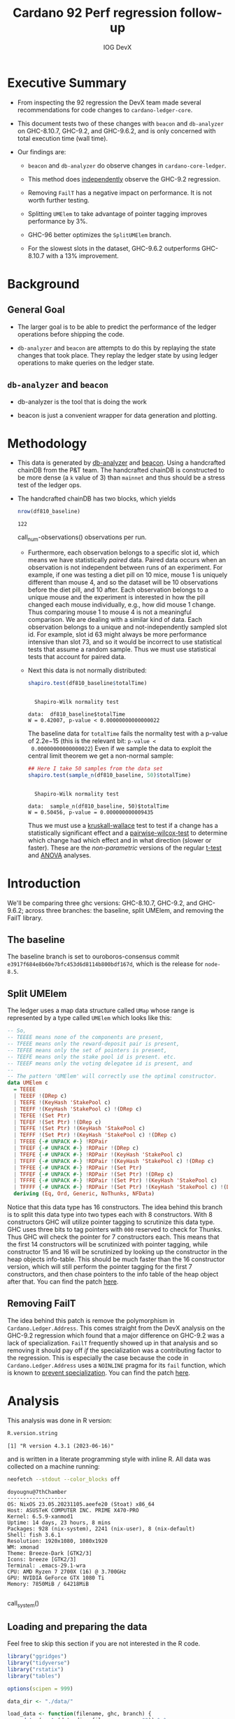 # -*- org-latex-minted-options: (("breaklines" "true") ("breakanywhere" "true") ("fontsize" "\\footnotesize")); -*-
#+title: Cardano 92 Perf regression follow-up
#+author: IOG DevX
#+latex_class_options: [10pt]
#+LATEX_HEADER: \usepackage{minted}
#+LATEX_HEADER: \usepackage{xcolor}
#+latex_header_extra: \definecolor{LightGray}{gray}{.96}
#+latex_header_extra: \setminted{bgcolor=LightGray}
#+PROPERTY: header-args:R :session *cardano-perf-report* :cache yes :dir ./
#+MACRO: g810 GHC-8.10.7
#+macro: g92  GHC-9.2
#+macro: g96  GHC-9.6.2

* Executive Summary

- From inspecting the 92 regression the DevX team made several recommendations
  for code changes to ~cardano-ledger-core~.

- This document tests two of these changes with ~beacon~ and ~db-analyzer~ on
  {{{g810}}}, {{{g92}}}, and {{{g96}}}, and is only concerned with total
  execution time (wall time).

- Our findings are:

  - ~beacon~ and ~db-analyzer~ do observe changes in ~cardano-core-ledger~.

  - This method does _independently_ observe the {{{g92}}} regression.

  - Removing ~FailT~ has a negative impact on performance. It is not worth
    further testing.

  - Splitting ~UMElem~ to take advantage of pointer tagging improves performance
    by 3%.

  - GHC-96 better optimizes the ~SplitUMElem~ branch.

  - For the slowest slots in the dataset, {{{g96}}} outperforms {{{g810}}} with a
    13% improvement.


* Background

** General Goal

- The larger goal is to be able to predict the performance of the ledger
  operations before shipping the code.

- ~db-analyzer~  and ~beacon~ are attempts to do this by replaying the
  state changes that took place. They replay the ledger state by using ledger
  operations to make queries on the ledger state.

** ~db-analyzer~ and ~beacon~

- db-analyzer is the tool that is doing the work

- beacon is just a convenient wrapper for data generation and plotting.

* Methodology

- This data is generated by [[https://github.com/input-output-hk/ouroboros-consensus/tree/main/ouroboros-consensus-cardano#saving-a-snapshot][db-analyzer]] and [[https://github.com/input-output-hk/ouroboros-consensus-tools][beacon]]. Using a handcrafted chainDB
  from the P&T team. The handcrafted chainDB is constructed to be more dense (a
  ~k~ value of 3) than ~mainnet~ and thus should be a stress test of the ledger ops.

- The handcrafted chainDB has two blocks, which yields 

    #+name: num-observations
    #+begin_src R
    nrow(df810_baseline)
    #+end_src

    #+RESULTS[0b5c315f8449b719e466662d9e074aa6b4aee56b]: num-observations
    : 122

    call_num-observations() observations per run.

  - Furthermore, each observation belongs to a specific slot id, which means we
    have statistically /paired/ data. Paired data occurs when an observation is
    not independent between runs of an experiment. For example, if one was
    testing a diet pill on 10 mice, mouse 1 is uniquely different than mouse 4,
    and so the dataset will be 10 observations before the diet pill, and 10
    after. Each observation belongs to a unique mouse and the experiment is
    interested in how the pill changed each mouse individually, e.g., how did
    mouse 1 change. Thus comparing mouse 1 to mouse 4 is not a meaningful
    comparison. We are dealing with a similar kind of data. Each observation
    belongs to a unique and not-independently sampled slot id. For example, slot
    id 63 might always be more performance intensive than slot 73, and so it
    would be incorrect to use statistical tests that assume a random sample.
    Thus we must use statistical tests that account for paired data.

  - Next this data is not normally distributed:

    #+name: normality-test
    #+begin_src R :exports both :results output
    shapiro.test(df810_baseline$totalTime)
    #+end_src

    #+RESULTS[c42759cb933e6bc6f606d1f2d7b31213628a564f]: normality-test
    : 
    : 	Shapiro-Wilk normality test
    : 
    : data:  df810_baseline$totalTime
    : W = 0.42007, p-value < 0.00000000000000022

    The baseline data for ~totalTime~ fails the normality test with a p-value of
    $2.2\mathrm{e}{-15}$ (this is the relevant bit: ~p-value <
    0.00000000000000022~) Even if we sample the data to exploit the central limit
    theorem we get a non-normal sample:

    #+name: normality-test-sample
    #+begin_src R :exports both :results output
    ## Here I take 50 samples from the data set
    shapiro.test(sample_n(df810_baseline, 50)$totalTime)
    #+end_src

    #+RESULTS[ecd0c92affca7c988ce9a3c90a8c0444b2b66187]: normality-test-sample
    : 
    : 	Shapiro-Wilk normality test
    : 
    : data:  sample_n(df810_baseline, 50)$totalTime
    : W = 0.50456, p-value = 0.000000000009435

    Thus we must use a [[https://www.statology.org/kruskal-wallis-test/][kruskall-wallace]] test to test if a change has a
    statistically significant effect and a [[http://sthda.com/english/wiki/paired-samples-wilcoxon-test-in-r][pairwise-wilcox-test]] to determine
    which change had which effect and in what direction (slower or faster).
    These are the /non-parametric/ versions of the regular [[https://en.wikipedia.org/wiki/Student's_t-test][t-test]] and [[https://en.wikipedia.org/wiki/Analysis_of_variance][ANOVA]]
    analyses.


* Introduction

    We'll be comparing three ghc versions: {{{g810}}}, {{{g92}}}, and {{{g96}}};
    across three branches: the baseline, split UMElem, and removing the FailT
    library.

** The baseline

    The baseline branch is set to ouroboros-consensus commit
    ~e3917f684e8b60e7bfc453d6d8114b800bdf167d~, which is the release for
    ~node-8.5~. 

** Split UMElem

    The ledger uses a map data structure called ~UMap~ whose range is
    represented by a type called ~UMElem~ which looks like this: 
    #+begin_src haskell :noeval
    -- So,
    -- TEEEE means none of the components are present,
    -- TFEEE means only the reward-deposit pair is present,
    -- TEFEE means only the set of pointers is present,
    -- TEEFE means only the stake pool id is present. etc.
    -- TEEEF means only the voting delegatee id is present, and
    --
    -- The pattern 'UMElem' will correctly use the optimal constructor.
    data UMElem c
      = TEEEE
      | TEEEF !(DRep c)
      | TEEFE !(KeyHash 'StakePool c)
      | TEEFF !(KeyHash 'StakePool c) !(DRep c)
      | TEFEE !(Set Ptr)
      | TEFEF !(Set Ptr) !(DRep c)
      | TEFFE !(Set Ptr) !(KeyHash 'StakePool c)
      | TEFFF !(Set Ptr) !(KeyHash 'StakePool c) !(DRep c)
      | TFEEE {-# UNPACK #-} !RDPair
      | TFEEF {-# UNPACK #-} !RDPair !(DRep c)
      | TFEFE {-# UNPACK #-} !RDPair !(KeyHash 'StakePool c)
      | TFEFF {-# UNPACK #-} !RDPair !(KeyHash 'StakePool c) !(DRep c)
      | TFFEE {-# UNPACK #-} !RDPair !(Set Ptr)
      | TFFEF {-# UNPACK #-} !RDPair !(Set Ptr) !(DRep c)
      | TFFFE {-# UNPACK #-} !RDPair !(Set Ptr) !(KeyHash 'StakePool c)
      | TFFFF {-# UNPACK #-} !RDPair !(Set Ptr) !(KeyHash 'StakePool c) !(DRep c)
      deriving (Eq, Ord, Generic, NoThunks, NFData)
    #+end_src

    Notice that this data type has 16 constructors. The idea behind this branch
    is to split this data type into two types each with 8 constructors. With 8
    constructors GHC will utilize pointer tagging to scrutinize this data type.
    GHC uses three bits to tag pointers with ~000~ reserved to check for Thunks.
    Thus GHC will check the pointer for 7 constructors each. This means that the
    first 14 constructors will be scrutinized with pointer tagging, while
    constructor 15 and 16 will be scrutinized by looking up the constructor in
    the heap objects info-table. This should be much faster than the 16
    constructor version, which will still perform the pointer tagging for the
    first 7 constructors, and then chase pointers to the info table of the heap
    object after that. You can find the patch [[https://github.com/input-output-hk/cardano-ledger/compare/master...doyougnu:cardano-ledger:wip/perf-split-umelem][here]].

** Removing FailT

    The idea behind this patch is remove the polymorphism in
    ~Cardano.Ledger.Address~. This comes straight from the DevX analysis on the
    {{{g92}}} regression which found that a major difference on {{{g92}}} was a
    lack of specialization. ~FailT~ frequently showed up in that analysis and so
    removing it should pay off /if/ the specialization was a contributing factor
    to the regression. This is especially the case because the code in
    ~Cardano.Ledger.Address~ uses a ~NOINLINE~ pragma for its ~fail~ function, which
    is known to [[https://gitlab.haskell.org/ghc/ghc/-/issues/22629][prevent specialization]]. You can find the patch [[https://github.com/input-output-hk/cardano-ledger/compare/master...doyougnu:cardano-ledger:cardano-perf-regression/no-failT][here]].

* Analysis

   This analysis was done in R version:
   #+begin_src R :exports both :results output
   R.version.string
   #+end_src

   #+RESULTS[74f5cb2c597ef179de062c6aa2ef1f5bf2f8c778]:
   : [1] "R version 4.3.1 (2023-06-16)"

   and is written in a literate programming style with inline R. All data was
   collected on a machine running:

   #+name: system
   #+begin_src sh :exports both :results output
   neofetch --stdout --color_blocks off
   #+end_src

   #+RESULTS:
   #+begin_example
   doyougnu@7thChamber
   -------------------
   OS: NixOS 23.05.20231105.aeefe20 (Stoat) x86_64
   Host: ASUSTeK COMPUTER INC. PRIME X470-PRO
   Kernel: 6.5.9-xanmod1
   Uptime: 14 days, 23 hours, 8 mins
   Packages: 928 (nix-system), 2241 (nix-user), 8 (nix-default)
   Shell: fish 3.6.1
   Resolution: 1920x1080, 1080x1920
   WM: xmonad
   Theme: Breeze-Dark [GTK2/3]
   Icons: breeze [GTK2/3]
   Terminal: .emacs-29.1-wra
   CPU: AMD Ryzen 7 2700X (16) @ 3.700GHz
   GPU: NVIDIA GeForce GTX 1080 Ti
   Memory: 7850MiB / 64218MiB

   #+end_example

   call_system()


** Loading and preparing the data

Feel free to skip this section if you are not interested in the R code.

#+begin_src R :results silent
library("ggridges")
library("tidyverse")
library("rstatix")
library("tables")

options(scipen = 999)

data_dir <- "./data/"

load_data <- function(filename, ghc, branch) {
  read_tsv(paste(data_dir, filename, sep = "")) %>%
    mutate(GHC = as.factor(ghc), Branch = as.factor(branch))
}

## time units are nanoseconds
df810_baseline <- load_data("ledger-ops-cost-e3917f684e8b60e7bfc453d6d8114b800bdf167d-haskell810-from-63-nr-blocks-100000.csv", 810, "baseline")
df92_baseline  <- load_data("ledger-ops-cost-e3917f684e8b60e7bfc453d6d8114b800bdf167d-haskell-from-63-nr-blocks-100000.csv", 92, "baseline")
df96_baseline  <- load_data("ledger-ops-cost-e3917f684e8b60e7bfc453d6d8114b800bdf167d-haskell96-from-63-nr-blocks-100000.csv", 96, "baseline")

df810Split_umelem <- load_data("ledger-ops-cost-a929cd7616668b61bea38486b1641d5d45f13442-haskell810-from-63-nr-blocks-100000.csv", 810, "SplitUMElem")
df92Split_umelem  <- load_data("ledger-ops-cost-a929cd7616668b61bea38486b1641d5d45f13442-haskell-from-63-nr-blocks-100000.csv", 92, "SplitUMElem")
df96Split_umelem  <- load_data("ledger-ops-cost-a929cd7616668b61bea38486b1641d5d45f13442-haskell96-from-63-nr-blocks-100000.csv", 96, "SplitUMElem")

df810_noFailT <- load_data("ledger-ops-cost-6dc508fd5c0ddb73e4a5e01877dfcd698b1c1bd0-haskell810-from-63-nr-blocks-100000.csv", 810, "NoFailT")
df92_noFailT  <- load_data("ledger-ops-cost-6dc508fd5c0ddb73e4a5e01877dfcd698b1c1bd0-haskell-from-63-nr-blocks-100000.csv", 92, "NoFailT")
df96_noFailT  <- load_data("ledger-ops-cost-6dc508fd5c0ddb73e4a5e01877dfcd698b1c1bd0-haskell96-from-63-nr-blocks-100000.csv", 96, "NoFailT")

df <- bind_rows(
  df810_baseline, df92_baseline, df96_baseline,
  df810Split_umelem, df92Split_umelem, df96Split_umelem,
  df810_noFailT, df92_noFailT, df96_noFailT
) %>%
  mutate(TestCase = paste(GHC, Branch, sep = "_")) %>%
  arrange(slot)
#+end_src

#+RESULTS:

** A first look at the data

Now we have our dataset, let's plot the distribution of ~totalTime~ for each
ghc and branch. I'll use a [[https://en.wikipedia.org/wiki/Ridgeline_plot][ridgeline plot]] to observe changes in the
distributions. Note that the x-axis is ~log10~ because we have an exponential
distribution:

#+begin_src R :exports both :results output graphics file :file plots/ridgeline.pdf
p <- ggplot(df, aes(totalTime,
                    y = TestCase,
                    fill = GHC)) +
    geom_density_ridges(alpha = .6) +
    scale_x_log10() +
    xlab("TotalTime [ns]") +
    ylab("GHC_Branch") +
    theme_minimal()
p
#+end_src

#+RESULTS[3067c7b0971965b661584979d0c472b11e1bd6bd]:
[[file:plots/ridgeline.pdf]]

Each plot is a kernel density plot which shows the shape and relative
position of the distribution of ~totalTime~ for each GHC and each branch. With
this plot we are simply trying to visualize the distribution of the
~totalTime~ date. We see that the distributions all have three distinct
clusters and are very similar; the branches and GHC versions have not
fundamentally changed the distribution of ~totalTime~ . {{{g92}}} shifts
towards higher ~totalTime~ while {{{g96}}} looks very similar to {{{g810}}}.
Differences between branches are too close to observe with the default
density smoothing (the default smoothing is for univariate data which is the
kind of data we are dealing with).


** Are the versions significant

First let's check that there is a difference between GHC versions:

#+begin_src R :exports both :results output
kruskal.test(totalTime ~ GHC, data = df)
#+end_src

#+RESULTS[198ed04a9ec3b12efeef1696bd50ef00da0c82e9]:
:
: 	Kruskal-Wallis rank sum test
:
: data:  totalTime by GHC
: Kruskal-Wallis chi-squared = 70.109, df = 2, p-value =
: 0.0000000000000005969

We find a p-value of $5.9\mathrm{e}{-15}$ meaning that GHC version has a
statistically meaningful impact on ~totalTime~. Now to check if the branches have
had a statistically meaningful impact while controlling for the GHC version:

- {{{g96}}}

    #+begin_src R :exports both :results output
    kruskal.test(totalTime ~ Branch, data = df %>% filter(GHC == 96))
    #+end_src

    #+RESULTS[8d5d230faa7396301b4ce3d9ca9638b47ad49764]:
    :
    : 	Kruskal-Wallis rank sum test
    :
    : data:  totalTime by Branch
    : Kruskal-Wallis chi-squared = 12.293, df = 2, p-value = 0.00214

- {{{g92}}}

    #+begin_src R :exports both :results output
    kruskal.test(totalTime ~ Branch, data = df %>% filter(GHC == 92))
    #+end_src

    #+RESULTS[c3e5939a912e77ec10acd9818b40235f622b6396]:
    :
    : 	Kruskal-Wallis rank sum test
    :
    : data:  totalTime by Branch
    : Kruskal-Wallis chi-squared = 14.716, df = 2, p-value = 0.0006376

- {{{g810}}}

    #+begin_src R :exports both :results output
    kruskal.test(totalTime ~ Branch, data = df %>% filter(GHC == 810))
    #+end_src

    #+RESULTS[2cce8d84c1f4fcc1a4768f3794d95fbda4276dc2]:
    :
    : 	Kruskal-Wallis rank sum test
    :
    : data:  totalTime by Branch
    : Kruskal-Wallis chi-squared = 7.9877, df = 2, p-value = 0.01843

For each version of GHC, we find p-values of less than 0.05 meaning that the
branches have had a statistically significant impact on ~totalTime~.

** How are the branches significant

Now we'll use a pairwise wilcox to check which branches differ from the
baseline. We'll just test with {{{g96}}} for now and return to the other GHC
versions:

#+begin_src R :exports both :results output
pairwise.wilcox.test(df$totalTime, filter(df,GHC == 96)$Branch, p.adjust.method = "holm", paired = TRUE)
#+end_src

#+RESULTS[44078b0bfa6f3488d09e0a2f4d108a54da3a1dfd]:
#+begin_example

	Pairwise comparisons using Wilcoxon signed rank test with continuity correction

data:  df$totalTime and filter(df, GHC == 96)$Branch

            baseline             SplitUMElem
SplitUMElem 0.000000023          -
NoFailT     < 0.0000000000000002 < 0.0000000000000002

P value adjustment method: holm
#+end_example

The first column compares the branches ~SplitUMElem~ and ~NoFailT~ to the ~baseline~,
we find that both have a p-value less than 0.05 meaning that both branches are
statistically different from the baseline for {{{g96}}}. Now we'll compare the
branches for each ghc version explicitly:

#+begin_src R :exports both :results output
pairwise.wilcox.test(df$totalTime, filter(df,GHC == 92)$Branch, p.adjust.method = "holm", paired = TRUE)
#+end_src

      #+RESULTS[d1e166e82682da939659a7937c09a3b909df5a66]:
      #+begin_example

          Pairwise comparisons using Wilcoxon signed rank test with continuity correction

      data:  df$totalTime and filter(df, GHC == 92)$Branch

                  baseline             SplitUMElem
      SplitUMElem 0.000000023          -
      NoFailT     < 0.0000000000000002 < 0.0000000000000002

      P value adjustment method: holm
      #+end_example

#+begin_src R :exports both :results output
pairwise.wilcox.test(df$totalTime, filter(df,GHC == 810)$Branch, p.adjust.method = "holm", paired = TRUE)
#+end_src

#+RESULTS[d4cb93bba32d40e622a12adb6e9945debac0c2d6]:
#+begin_example

Pairwise comparisons using Wilcoxon signed rank test with continuity correction

data:  df$totalTime and filter(df, GHC == 810)$Branch

        baseline             SplitUMElem
SplitUMElem 0.000000023          -
NoFailT     < 0.0000000000000002 < 0.0000000000000002

P value adjustment method: holm
#+end_example

And we can see that both branches are meaningfully different from the baseline
for all versions of GHC.

Now we'll see /how/ they differ, we'll calculate the median ~totalTime~ and
[[https://en.wikipedia.org/wiki/Interquartile_range][interquartile range]] by GHC version and branch to observe how each branch has
impacted ~totalTime~ (note that we use the median because we have an exponential
distribution, thus the mean would be heavily skewed by the extreme outliers in
the dataset):

#+begin_src R :exports both :results output
df %>%
group_by(GHC,Branch) %>%
select(totalTime) %>%
get_summary_stats(type = "median_iqr")
#+end_src

#+RESULTS[840511434a46be387404e2b75018f96f18389c03]:
#+begin_example
Adding missing grouping variables: `GHC`, `Branch`
# A tibble: 9 × 6
GHC   Branch      variable      n median    iqr
<fct> <fct>       <fct>     <dbl>  <dbl>  <dbl>
1 810   baseline    totalTime   122 32200. 37113
2 810   SplitUMElem totalTime   122 33083  31973.
3 810   NoFailT     totalTime   122 32521  71903.
4 92    baseline    totalTime   122 65250. 39085.
5 92    SplitUMElem totalTime   122 64412. 38234.
6 92    NoFailT     totalTime   122 68834. 41404.
7 96    baseline    totalTime   122 32088. 28964.
8 96    SplitUMElem totalTime   122 30942. 27022.
9 96    NoFailT     totalTime   122 32738  28118.
#+end_example

Let's begin with {{{g96}}}; the last three rows. We can see that ~SplitUMElem~
median execution time is 30942 nanoseconds, compared to the baseline median of
32088, a difference of 1146 nanoseconds or 1 millisecond (an improvement of 3%).
Similarly we can see that the inter-quartile range of ~SplitUMElem~ has reduced by
1942 nanoseconds or (2 ms). This means that the ~SplitUMElem~ distribution is
tighter than the baseline and consequently the performance has become more
[[https://en.wikipedia.org/wiki/Accuracy_and_precision][precise]]. Let's check the distributions outside of the interquartile range to
observe the best and worst performing slots:

#+begin_src R :exports both :results output
df %>%
group_by(GHC,Branch) %>%
reframe(enframe(quantile(totalTime, c(0.05,0.1,0.5,0.9,0.95)), "quantile", "totalTime")) %>%
pivot_wider(names_from = quantile, values_from = totalTime)
#+end_src

#+RESULTS[62a55f0e04118e0f423c43996543df6872c42fe5]:
#+begin_example
# A tibble: 9 × 7
  GHC   Branch        `5%`  `10%`  `50%`   `90%`    `95%`
  <fct> <fct>        <dbl>  <dbl>  <dbl>   <dbl>    <dbl>
1 810   baseline    12490. 12521. 32200. 516207  1288644.
2 810   SplitUMElem 12901. 12982. 33083  564792. 1485672.
3 810   NoFailT     12181. 12260. 32521  553308. 1617108.
4 92    baseline    24130. 24190. 65250. 532394. 1323829.
5 92    SplitUMElem 23914. 24007. 64412. 460273. 1149916.
6 92    NoFailT     26324. 26399. 68834. 497695. 1238604.
7 96    baseline    12225. 12261. 32088. 407903. 1122081.
8 96    SplitUMElem 11842. 11890. 30942. 414497  1131364.
9 96    NoFailT     12291. 12328. 32738  455974. 1440405.
#+end_example

In this table we have the 5th, 10th, 50th (median), 90th, and 95th percentile by
GHC version and branch. There are several notable things:

- {{{g96}}} ~SplitUMElem~ is consistently better than baseline /until/ the 90th
  percentile.

- ~NoFailT~ consistently grows more rapidly than baseline /except/ on {{{g92}}}. It's
  likely that the signal is obscured by something else an {{{g92}}} given that
  all data on {{{g92}}} shifts regardless of branch.

- ~baseline~ is consistently the best performing branch on {{{g810}}}.

- The median values between {{{g810}}} and {{{g96}}} are basically identical
  (except ~SplitUMElem~), but the top end of the distribution (i.e. the slowest
  slots): 90th percentile and above show a drastic improvement with {{{g96}}}
  compared to {{{g810}}}. For example, the 95th percentile for ~baseline~ on
  {{{g96}}} is 1122081 compared to 1288644, an improvement of 13%.

The speedup at the upper tail of the distribution is interesting. Let's
calculate the speedup of the distribution for each GHC version and branch and
plot them:

#+begin_src R :exports both :results output
speedup_df <- df %>%
    group_by(GHC,Branch) %>%
    reframe(enframe(quantile(totalTime, seq(0,1,0.1)), "quantile", "totalTime")) %>%
    pivot_wider(names_from = GHC, values_from = totalTime, names_prefix = "GHC") %>%
    mutate(speedup96 = ((GHC810 - GHC96) / GHC810) * 100
        ,speedup92 = ((GHC810 - GHC92) / GHC810) * 100
        ,percentile = as.numeric(substr(quantile,1, nchar(quantile)-1)))

speedup_df
#+end_src

#+RESULTS[f2a29d9de410e41f8a395a5573e9ac85b5baa597]:
#+begin_example
# A tibble: 33 × 8
   Branch   quantile  GHC810   GHC92   GHC96 speedup96 speedup92 percentile
   <fct>    <chr>      <dbl>   <dbl>   <dbl>     <dbl>     <dbl>      <dbl>
 1 baseline 0%        12359   23862   12078      2.27     -93.1           0
 2 baseline 10%       12521.  24190.  12261.     2.08     -93.2          10
 3 baseline 20%       12602.  24615.  12354.     1.97     -95.3          20
 4 baseline 30%       12832.  27776   12600.     1.80    -116.           30
 5 baseline 40%       31815.  46769.  27762.    12.7      -47.0          40
 6 baseline 50%       32200.  65250.  32088.     0.348   -103.           50
 7 baseline 60%       33190.  65774   32360.     2.50     -98.2          60
 8 baseline 70%       35470.  66135.  33221      6.34     -86.5          70
 9 baseline 80%      482283. 494415. 379200.    21.4       -2.52         80
10 baseline 90%      516207  532394. 407903.    21.0       -3.14         90
# ℹ 23 more rows
# ℹ Use `print(n = ...)` to see more rows
#+end_example

and now to plot, we'll only focus on {{{g96}}} because {{{g92}}} clearly
regresses:

#+begin_src R :exports both :results output graphics file :file speedup_quantiles.pdf
p <- ggplot(speedup_df %>%
              select(!speedup92) %>%
              pivot_longer(cols = starts_with("speedup"),names_to = "comparison", values_to = "speedup")
           , aes(x = percentile, y = speedup, color = Branch, shape = Branch)) +
  geom_point(size = 3) +
  scale_y_continuous(breaks = seq(0,35,5)) +
  scale_x_continuous(breaks = seq(0,100,10)) +
  ylab("Speedup %") +
  ggtitle("Speedup of GHC96 over GHC810 by Branch") +
  theme_minimal()

p
#+end_src

#+RESULTS[e86f832cfa51a075958dcf253b619991512644d2]:
[[file:speedup_quantiles.pdf]]

This plot shows the speedup of {{{g96}}} compared to {{{g810}}} for all branches
at each 10th percentile of the ~totalTime~ distribution. For example, at the
median (50th percentile) we see ~baseline~ with a speedup of 0% while ~SplitUMElem~
shows a speedup of 7% at the median. This means that at the median of the
~totalTime~ distribution the ~baseline~ did not improve /on {{{g96}}}/ while
~SplitUMElem~ did by 7%. Note that a negative value indicates a slowdown. We see
that each branch, even ~baseline~ experience a speedup of {{{g96}}} over {{{g810}}}.

The takeaway from this plot is that the upper tail of the distribution, that is,
the slowest slots in the dataset, experience the largest improvement on {{{g96}}}
over {{{g810}}}. Furthermore ~SplitUMElem~ is particularly sensitive showing an
improvement of 27% at the 80th percentile and 7-10% improvement for the rest of
the distribution (compared to 0-2% improvement for the ~baseline~). This implies
that {{{g96}}} better optimizes the ~SplitUMElem~ branch.

To wrap up, we'll create the same speedup plot but instead of showing the
speedup of each branch on {{{g96}}} compared to {{{g810}}}, we'll compare each
branch on {{{g96}}} to only the baseline of {{{g810}}}.
